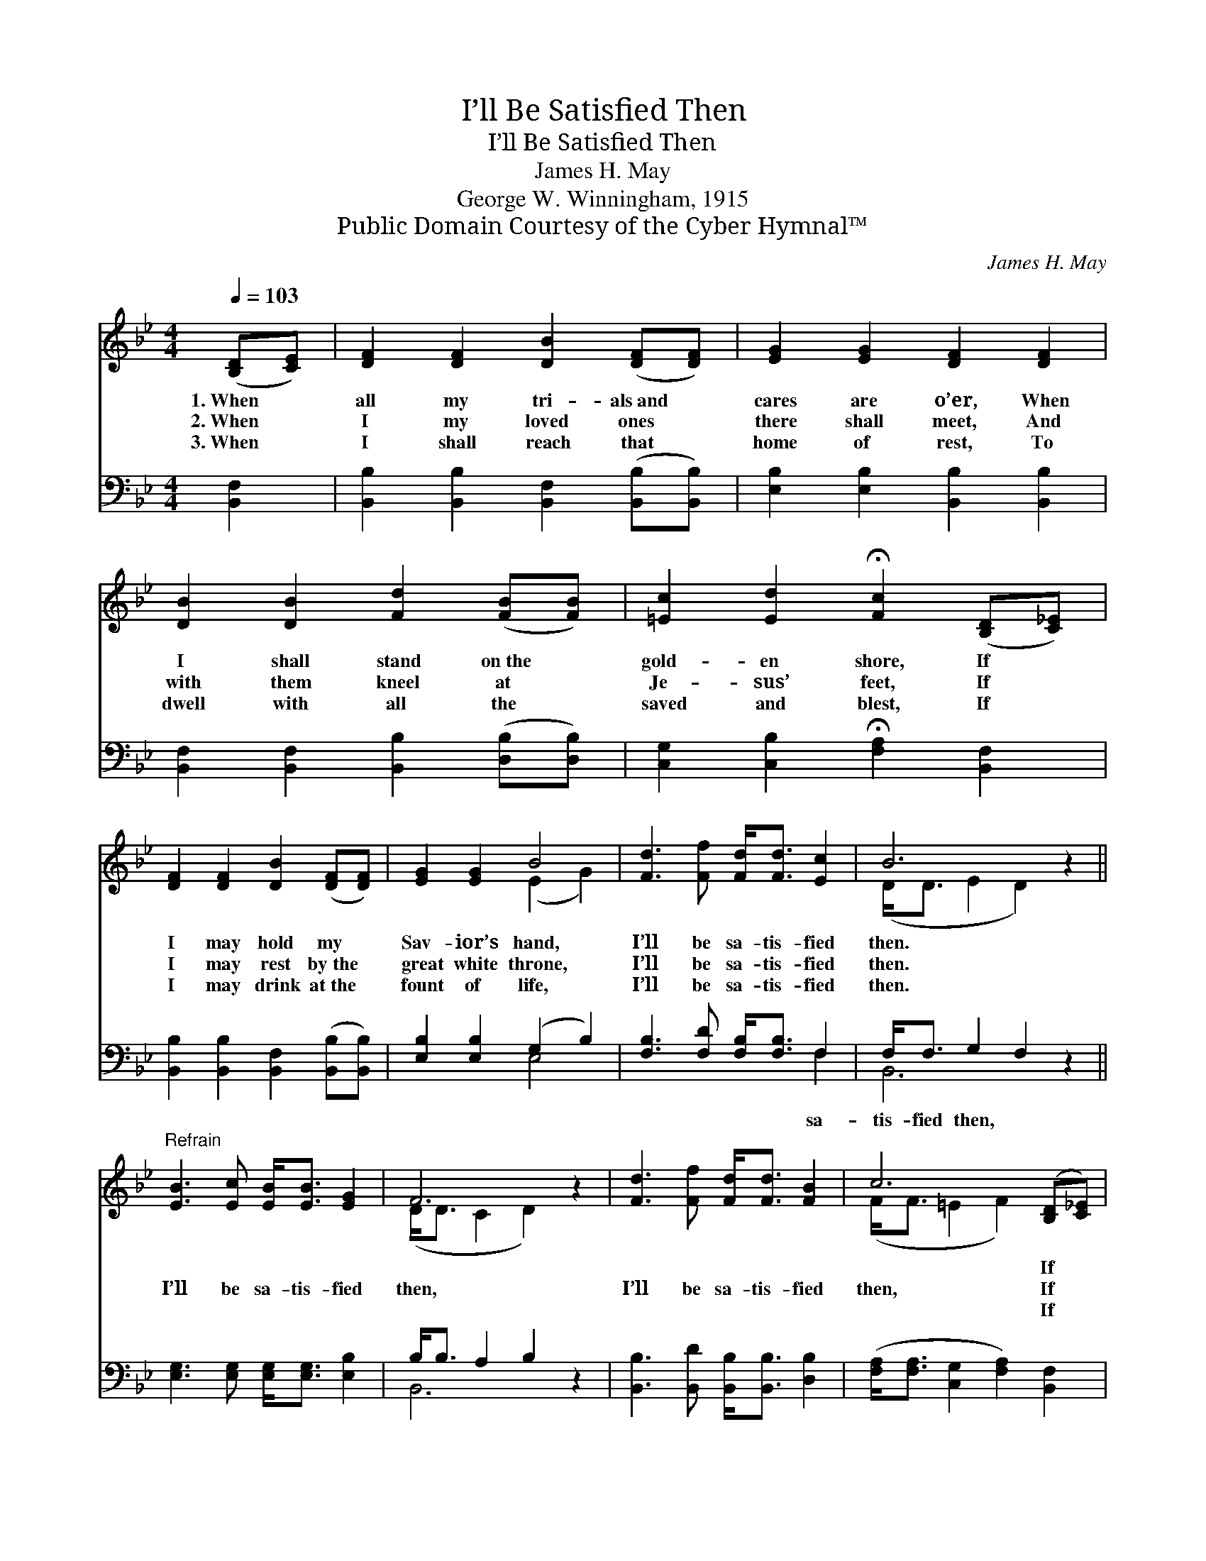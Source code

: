 X:1
T:I’ll Be Satisfied Then
T:I’ll Be Satisfied Then
T:James H. May
T:George W. Winningham, 1915
T:Public Domain Courtesy of the Cyber Hymnal™
C:James H. May
Z:Public Domain
Z:Courtesy of the Cyber Hymnal™
%%score ( 1 2 ) ( 3 4 )
L:1/8
Q:1/4=103
M:4/4
K:Bb
V:1 treble 
V:2 treble 
V:3 bass 
V:4 bass 
V:1
 ([B,D][CE]) | [DF]2 [DF]2 [DB]2 ([DF][DF]) | [EG]2 [EG]2 [DF]2 [DF]2 | %3
w: 1.~When *|all my tri- als~and *|cares are o’er, When|
w: 2.~When *|I my loved ones *|there shall meet, And|
w: 3.~When *|I shall reach that *|home of rest, To|
 [DB]2 [DB]2 [Fd]2 ([FB][FB]) | [=Ec]2 [Ed]2 !fermata![Fc]2 ([B,D][C_E]) | %5
w: I shall stand on~the *|gold- en shore, If *|
w: with them kneel at *|Je- sus’ feet, If *|
w: dwell with all the *|saved and blest, If *|
 [DF]2 [DF]2 [DB]2 ([DF][DF]) | [EG]2 [EG]2 B4 | [Fd]3 [Ff] [Fd]<[Fd] [Ec]2 | B6 z2 || %9
w: I may hold my *|Sav- ior’s hand,|I’ll be sa- tis- fied|then.|
w: I may rest by~the *|great white throne,|I’ll be sa- tis- fied|then.|
w: I may drink at~the *|fount of life,|I’ll be sa- tis- fied|then.|
"^Refrain" [EB]3 [Ec] [EB]<[EB] [EG]2 | F6 z2 | [Fd]3 [Ff] [Fd]<[Fd] [FB]2 | c6 ([B,D][C_E]) | %13
w: ~ ~ ~ ~ ~|~|~ ~ ~ ~ ~|~ If *|
w: I’ll be sa- tis- fied|then,|I’ll be sa- tis- fied|then, If *|
w: ~ ~ ~ ~ ~|~|~ ~ ~ ~ ~|~ If *|
 [DF]2 [DF]2 [DB]2 ([DF][DF]) | [EG]2 [EG]2 B4 | [Fd]3 [Ff] [Fd]<[DB] [Ec]2 | B4 x2 |] %17
w: I may hold my *|Sav- ior’s hand,|||
w: I may rest by~the *|great white throne,|I’ll be sa- tis- fied|then.|
w: I may drink at~the *|fount of life,|||
V:2
 x2 | x8 | x8 | x8 | x8 | x8 | x4 (E2 G2) | x8 | (D<D E2 D2) x2 || x8 | (D<D C2 D2) x2 | x8 | %12
 (F<F =E2 F2) x2 | x8 | x4 (E2 G2) | x8 | (D<D E2 D2) |] %17
V:3
 [B,,F,]2 | [B,,B,]2 [B,,B,]2 [B,,F,]2 ([B,,B,][B,,B,]) | [E,B,]2 [E,B,]2 [B,,B,]2 [B,,B,]2 | %3
w: |||
 [B,,F,]2 [B,,F,]2 [B,,B,]2 ([D,B,][D,B,]) | [C,G,]2 [C,B,]2 !fermata![F,A,]2 [B,,F,]2 | %5
w: ||
 [B,,B,]2 [B,,B,]2 [B,,F,]2 ([B,,B,][B,,B,]) | [E,B,]2 [E,B,]2 (G,2 B,2) | %7
w: ||
 [F,B,]3 [F,D] [F,B,]<[F,B,] F,2 | F,<F, G,2 F,2 z2 || [E,G,]3 [E,G,] [E,G,]<[E,G,] [E,B,]2 | %10
w: * * * * sa-|tis- fied then, *||
 B,<B, A,2 B,2 z2 | [B,,B,]3 [B,,D] [B,,B,]<[B,,B,] [D,B,]2 | %12
w: ||
 ([F,A,]<[F,A,] [C,G,]2 [F,A,]2) [B,,F,]2 | [B,,B,]2 [B,,B,]2 [B,,F,]2 ([B,,B,][B,,B,]) | %14
w: ||
 [E,B,]2 [E,B,]2 (G,2 B,2) | [F,B,]3 [F,D] [F,B,]<[F,B,] F,2 | (F,<F, G,2 F,2) |] %17
w: |||
V:4
 x2 | x8 | x8 | x8 | x8 | x8 | x4 E,4 | x6 F,2 | B,,6 x2 || x8 | B,,6 x2 | x8 | x8 | x8 | x4 E,4 | %15
 x6 F,2 | B,,6 |] %17

